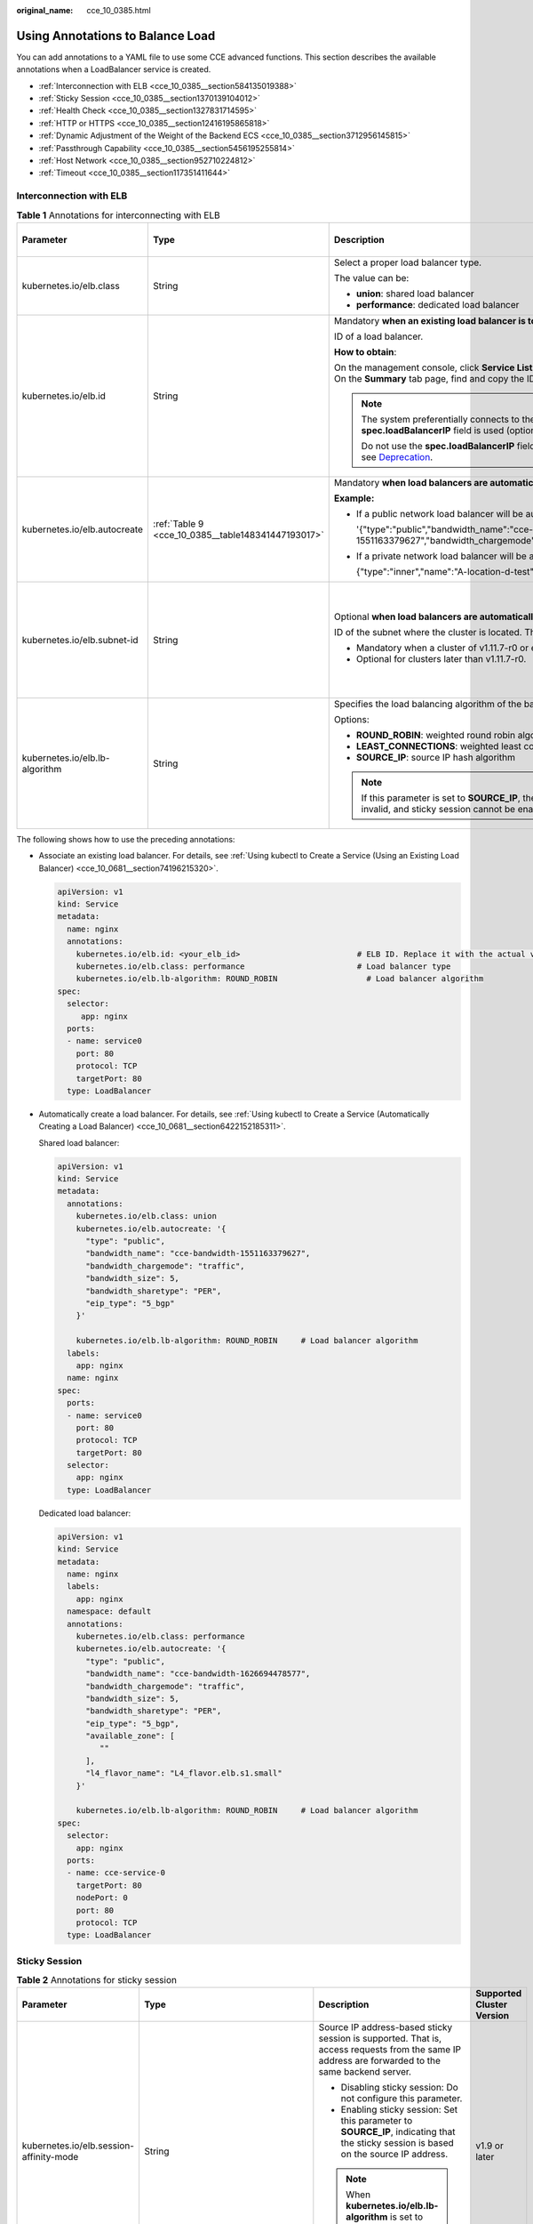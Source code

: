 :original_name: cce_10_0385.html

.. _cce_10_0385:

Using Annotations to Balance Load
=================================

You can add annotations to a YAML file to use some CCE advanced functions. This section describes the available annotations when a LoadBalancer service is created.

-  :ref:`Interconnection with ELB <cce_10_0385__section584135019388>`
-  :ref:`Sticky Session <cce_10_0385__section1370139104012>`
-  :ref:`Health Check <cce_10_0385__section1327831714595>`
-  :ref:`HTTP or HTTPS <cce_10_0385__section12416195865818>`
-  :ref:`Dynamic Adjustment of the Weight of the Backend ECS <cce_10_0385__section3712956145815>`
-  :ref:`Passthrough Capability <cce_10_0385__section5456195255814>`
-  :ref:`Host Network <cce_10_0385__section952710224812>`
-  :ref:`Timeout <cce_10_0385__section117351411644>`

.. _cce_10_0385__section584135019388:

Interconnection with ELB
------------------------

.. table:: **Table 1** Annotations for interconnecting with ELB

   +--------------------------------+----------------------------------------------------+--------------------------------------------------------------------------------------------------------------------------------------------------------------------------------------------------------------------------------------------------------------------------------------------------------+------------------------------------------------+
   | Parameter                      | Type                                               | Description                                                                                                                                                                                                                                                                                            | Supported Cluster Version                      |
   +================================+====================================================+========================================================================================================================================================================================================================================================================================================+================================================+
   | kubernetes.io/elb.class        | String                                             | Select a proper load balancer type.                                                                                                                                                                                                                                                                    | v1.9 or later                                  |
   |                                |                                                    |                                                                                                                                                                                                                                                                                                        |                                                |
   |                                |                                                    | The value can be:                                                                                                                                                                                                                                                                                      |                                                |
   |                                |                                                    |                                                                                                                                                                                                                                                                                                        |                                                |
   |                                |                                                    | -  **union**: shared load balancer                                                                                                                                                                                                                                                                     |                                                |
   |                                |                                                    | -  **performance**: dedicated load balancer                                                                                                                                                                                                                                                            |                                                |
   +--------------------------------+----------------------------------------------------+--------------------------------------------------------------------------------------------------------------------------------------------------------------------------------------------------------------------------------------------------------------------------------------------------------+------------------------------------------------+
   | kubernetes.io/elb.id           | String                                             | Mandatory **when an existing load balancer is to be associated**.                                                                                                                                                                                                                                      | v1.9 or later                                  |
   |                                |                                                    |                                                                                                                                                                                                                                                                                                        |                                                |
   |                                |                                                    | ID of a load balancer.                                                                                                                                                                                                                                                                                 |                                                |
   |                                |                                                    |                                                                                                                                                                                                                                                                                                        |                                                |
   |                                |                                                    | **How to obtain**:                                                                                                                                                                                                                                                                                     |                                                |
   |                                |                                                    |                                                                                                                                                                                                                                                                                                        |                                                |
   |                                |                                                    | On the management console, click **Service List**, and choose **Networking** > **Elastic Load Balance**. Click the name of the target load balancer. On the **Summary** tab page, find and copy the ID.                                                                                                |                                                |
   |                                |                                                    |                                                                                                                                                                                                                                                                                                        |                                                |
   |                                |                                                    | .. note::                                                                                                                                                                                                                                                                                              |                                                |
   |                                |                                                    |                                                                                                                                                                                                                                                                                                        |                                                |
   |                                |                                                    |    The system preferentially connects to the load balancer based on the **kubernetes.io/elb.id** field. If this field is not specified, the **spec.loadBalancerIP** field is used (optional and available only in 1.23 and earlier versions).                                                          |                                                |
   |                                |                                                    |                                                                                                                                                                                                                                                                                                        |                                                |
   |                                |                                                    |    Do not use the **spec.loadBalancerIP** field to connect to the load balancer. This field will be discarded by Kubernetes. For details, see `Deprecation <https://github.com/kubernetes/kubernetes/blob/8f2371bcceff7962ddb4901c36536c6ff659755b/CHANGELOG/CHANGELOG-1.24.md#changes-by-kind-13>`__. |                                                |
   +--------------------------------+----------------------------------------------------+--------------------------------------------------------------------------------------------------------------------------------------------------------------------------------------------------------------------------------------------------------------------------------------------------------+------------------------------------------------+
   | kubernetes.io/elb.autocreate   | :ref:`Table 9 <cce_10_0385__table148341447193017>` | Mandatory **when load balancers are automatically created**.                                                                                                                                                                                                                                           | v1.9 or later                                  |
   |                                |                                                    |                                                                                                                                                                                                                                                                                                        |                                                |
   |                                |                                                    | **Example:**                                                                                                                                                                                                                                                                                           |                                                |
   |                                |                                                    |                                                                                                                                                                                                                                                                                                        |                                                |
   |                                |                                                    | -  If a public network load balancer will be automatically created, set this parameter to the following value:                                                                                                                                                                                         |                                                |
   |                                |                                                    |                                                                                                                                                                                                                                                                                                        |                                                |
   |                                |                                                    |    '{"type":"public","bandwidth_name":"cce-bandwidth-1551163379627","bandwidth_chargemode":"traffic","bandwidth_size":5,"bandwidth_sharetype":"PER","eip_type":"5_bgp","name":"james"}'                                                                                                                |                                                |
   |                                |                                                    |                                                                                                                                                                                                                                                                                                        |                                                |
   |                                |                                                    | -  If a private network load balancer will be automatically created, set this parameter to the following value:                                                                                                                                                                                        |                                                |
   |                                |                                                    |                                                                                                                                                                                                                                                                                                        |                                                |
   |                                |                                                    |    {"type":"inner","name":"A-location-d-test"}                                                                                                                                                                                                                                                         |                                                |
   +--------------------------------+----------------------------------------------------+--------------------------------------------------------------------------------------------------------------------------------------------------------------------------------------------------------------------------------------------------------------------------------------------------------+------------------------------------------------+
   | kubernetes.io/elb.subnet-id    | String                                             | Optional **when load balancers are automatically created**.                                                                                                                                                                                                                                            | Mandatory for clusters earlier than v1.11.7-r0 |
   |                                |                                                    |                                                                                                                                                                                                                                                                                                        |                                                |
   |                                |                                                    | ID of the subnet where the cluster is located. The value can contain 1 to 100 characters.                                                                                                                                                                                                              | Discarded in clusters later than v1.11.7-r0    |
   |                                |                                                    |                                                                                                                                                                                                                                                                                                        |                                                |
   |                                |                                                    | -  Mandatory when a cluster of v1.11.7-r0 or earlier is to be automatically created.                                                                                                                                                                                                                   |                                                |
   |                                |                                                    | -  Optional for clusters later than v1.11.7-r0.                                                                                                                                                                                                                                                        |                                                |
   +--------------------------------+----------------------------------------------------+--------------------------------------------------------------------------------------------------------------------------------------------------------------------------------------------------------------------------------------------------------------------------------------------------------+------------------------------------------------+
   | kubernetes.io/elb.lb-algorithm | String                                             | Specifies the load balancing algorithm of the backend server group. The default value is **ROUND_ROBIN**.                                                                                                                                                                                              | v1.9 or later                                  |
   |                                |                                                    |                                                                                                                                                                                                                                                                                                        |                                                |
   |                                |                                                    | Options:                                                                                                                                                                                                                                                                                               |                                                |
   |                                |                                                    |                                                                                                                                                                                                                                                                                                        |                                                |
   |                                |                                                    | -  **ROUND_ROBIN**: weighted round robin algorithm                                                                                                                                                                                                                                                     |                                                |
   |                                |                                                    | -  **LEAST_CONNECTIONS**: weighted least connections algorithm                                                                                                                                                                                                                                         |                                                |
   |                                |                                                    | -  **SOURCE_IP**: source IP hash algorithm                                                                                                                                                                                                                                                             |                                                |
   |                                |                                                    |                                                                                                                                                                                                                                                                                                        |                                                |
   |                                |                                                    | .. note::                                                                                                                                                                                                                                                                                              |                                                |
   |                                |                                                    |                                                                                                                                                                                                                                                                                                        |                                                |
   |                                |                                                    |    If this parameter is set to **SOURCE_IP**, the weight setting (**weight** field) of backend servers bound to the backend server group is invalid, and sticky session cannot be enabled.                                                                                                             |                                                |
   +--------------------------------+----------------------------------------------------+--------------------------------------------------------------------------------------------------------------------------------------------------------------------------------------------------------------------------------------------------------------------------------------------------------+------------------------------------------------+

The following shows how to use the preceding annotations:

-  Associate an existing load balancer. For details, see :ref:`Using kubectl to Create a Service (Using an Existing Load Balancer) <cce_10_0681__section74196215320>`.

   .. code-block::

      apiVersion: v1
      kind: Service
      metadata:
        name: nginx
        annotations:
          kubernetes.io/elb.id: <your_elb_id>                         # ELB ID. Replace it with the actual value.
          kubernetes.io/elb.class: performance                        # Load balancer type
          kubernetes.io/elb.lb-algorithm: ROUND_ROBIN                   # Load balancer algorithm
      spec:
        selector:
           app: nginx
        ports:
        - name: service0
          port: 80
          protocol: TCP
          targetPort: 80
        type: LoadBalancer

-  Automatically create a load balancer. For details, see :ref:`Using kubectl to Create a Service (Automatically Creating a Load Balancer) <cce_10_0681__section6422152185311>`.

   Shared load balancer:

   .. code-block::

      apiVersion: v1
      kind: Service
      metadata:
        annotations:
          kubernetes.io/elb.class: union
          kubernetes.io/elb.autocreate: '{
            "type": "public",
            "bandwidth_name": "cce-bandwidth-1551163379627",
            "bandwidth_chargemode": "traffic",
            "bandwidth_size": 5,
            "bandwidth_sharetype": "PER",
            "eip_type": "5_bgp"
          }'

          kubernetes.io/elb.lb-algorithm: ROUND_ROBIN     # Load balancer algorithm
        labels:
          app: nginx
        name: nginx
      spec:
        ports:
        - name: service0
          port: 80
          protocol: TCP
          targetPort: 80
        selector:
          app: nginx
        type: LoadBalancer

   Dedicated load balancer:

   .. code-block::

      apiVersion: v1
      kind: Service
      metadata:
        name: nginx
        labels:
          app: nginx
        namespace: default
        annotations:
          kubernetes.io/elb.class: performance
          kubernetes.io/elb.autocreate: '{
            "type": "public",
            "bandwidth_name": "cce-bandwidth-1626694478577",
            "bandwidth_chargemode": "traffic",
            "bandwidth_size": 5,
            "bandwidth_sharetype": "PER",
            "eip_type": "5_bgp",
            "available_zone": [
               ""
            ],
            "l4_flavor_name": "L4_flavor.elb.s1.small"
          }'

          kubernetes.io/elb.lb-algorithm: ROUND_ROBIN     # Load balancer algorithm
      spec:
        selector:
          app: nginx
        ports:
        - name: cce-service-0
          targetPort: 80
          nodePort: 0
          port: 80
          protocol: TCP
        type: LoadBalancer

.. _cce_10_0385__section1370139104012:

Sticky Session
--------------

.. table:: **Table 2** Annotations for sticky session

   +-------------------------------------------+---------------------------------------------------+--------------------------------------------------------------------------------------------------------------------------------------------------+---------------------------+
   | Parameter                                 | Type                                              | Description                                                                                                                                      | Supported Cluster Version |
   +===========================================+===================================================+==================================================================================================================================================+===========================+
   | kubernetes.io/elb.session-affinity-mode   | String                                            | Source IP address-based sticky session is supported. That is, access requests from the same IP address are forwarded to the same backend server. | v1.9 or later             |
   |                                           |                                                   |                                                                                                                                                  |                           |
   |                                           |                                                   | -  Disabling sticky session: Do not configure this parameter.                                                                                    |                           |
   |                                           |                                                   | -  Enabling sticky session: Set this parameter to **SOURCE_IP**, indicating that the sticky session is based on the source IP address.           |                           |
   |                                           |                                                   |                                                                                                                                                  |                           |
   |                                           |                                                   | .. note::                                                                                                                                        |                           |
   |                                           |                                                   |                                                                                                                                                  |                           |
   |                                           |                                                   |    When **kubernetes.io/elb.lb-algorithm** is set to **SOURCE_IP** (source IP hash), sticky session cannot be enabled.                           |                           |
   +-------------------------------------------+---------------------------------------------------+--------------------------------------------------------------------------------------------------------------------------------------------------+---------------------------+
   | kubernetes.io/elb.session-affinity-option | :ref:`Table 12 <cce_10_0385__table3340195463412>` | Sticky session timeout.                                                                                                                          | v1.9 or later             |
   +-------------------------------------------+---------------------------------------------------+--------------------------------------------------------------------------------------------------------------------------------------------------+---------------------------+

The following shows how to use the preceding annotations:

.. code-block::

   apiVersion: v1
   kind: Service
   metadata:
     name: nginx
     annotations:
       kubernetes.io/elb.id: <your_elb_id>                         # ELB ID. Replace it with the actual value.
       kubernetes.io/elb.class: union                   # Load balancer type
       kubernetes.io/elb.session-affinity-mode: SOURCE_IP          # The sticky session type is source IP address.
       kubernetes.io/elb.session-affinity-option: '{"persistence_timeout": "30"}'     # Stickiness duration (min)
   spec:
     selector:
        app: nginx
     ports:
     - name: service0
       port: 80
       protocol: TCP
       targetPort: 80
     type: LoadBalancer

.. _cce_10_0385__section1327831714595:

Health Check
------------

.. table:: **Table 3** Annotations for health check

   +----------------------------------------+----------------------------------------------------+------------------------------------------------------------------------------------------------------------------------------------------------------------------+---------------------------+
   | Parameter                              | Type                                               | Description                                                                                                                                                      | Supported Cluster Version |
   +========================================+====================================================+==================================================================================================================================================================+===========================+
   | kubernetes.io/elb.health-check-flag    | String                                             | Whether to enable the ELB health check.                                                                                                                          | v1.9 or later             |
   |                                        |                                                    |                                                                                                                                                                  |                           |
   |                                        |                                                    | -  Enabling health check: Leave blank this parameter or set it to **on**.                                                                                        |                           |
   |                                        |                                                    | -  Disabling health check: Set this parameter to **off**.                                                                                                        |                           |
   |                                        |                                                    |                                                                                                                                                                  |                           |
   |                                        |                                                    | If this parameter is enabled, the :ref:`kubernetes.io/elb.health-check-option <cce_10_0385__table19192143412319>` field must also be specified at the same time. |                           |
   +----------------------------------------+----------------------------------------------------+------------------------------------------------------------------------------------------------------------------------------------------------------------------+---------------------------+
   | kubernetes.io/elb.health-check-option  | :ref:`Table 10 <cce_10_0385__table19192143412319>` | ELB health check configuration items.                                                                                                                            | v1.9 or later             |
   +----------------------------------------+----------------------------------------------------+------------------------------------------------------------------------------------------------------------------------------------------------------------------+---------------------------+
   | kubernetes.io/elb.health-check-options | :ref:`Table 11 <cce_10_0385__table33328411456>`    | ELB health check configuration item. Each Service port can be configured separately, and you can configure only some ports.                                      | v1.19.16-r5 or later      |
   |                                        |                                                    |                                                                                                                                                                  |                           |
   |                                        |                                                    | .. note::                                                                                                                                                        | v1.21.8-r0 or later       |
   |                                        |                                                    |                                                                                                                                                                  |                           |
   |                                        |                                                    |    **kubernetes.io/elb.health-check-option** and **kubernetes.io/elb.health-check-options** cannot be configured at the same time.                               | v1.23.6-r0 or later       |
   |                                        |                                                    |                                                                                                                                                                  |                           |
   |                                        |                                                    |                                                                                                                                                                  | v1.25.2-r0 or later       |
   +----------------------------------------+----------------------------------------------------+------------------------------------------------------------------------------------------------------------------------------------------------------------------+---------------------------+

-  The following shows how to use **kubernetes.io/elb.health-check-option**:

   .. code-block::

      apiVersion: v1
      kind: Service
      metadata:
        name: nginx
        annotations:
          kubernetes.io/elb.id: <your_elb_id>                         # ELB ID. Replace it with the actual value.
          kubernetes.io/elb.class: union                   # Load balancer type
          kubernetes.io/elb.health-check-flag: 'on'                   # Enable the ELB health check function.
          kubernetes.io/elb.health-check-option: '{
            "protocol":"TCP",
            "delay":"5",
            "timeout":"10",
            "max_retries":"3"
          }'
      spec:
        selector:
           app: nginx
        ports:
        - name: service0
          port: 80
          protocol: TCP
          targetPort: 80
        type: LoadBalancer

-  For details about how to use **kubernetes.io/elb.health-check-options**, see :ref:`Configuring Health Check on Multiple Service Ports <cce_10_0684>`.

.. _cce_10_0385__section12416195865818:

HTTP or HTTPS
-------------

.. table:: **Table 4** Annotations for using HTTP or HTTPS

   +---------------------------------+-----------------+---------------------------------------------------------------------------------------------------------------------------------------------------------------------------------------------------------------------------------------------------------+---------------------------+
   | Parameter                       | Type            | Description                                                                                                                                                                                                                                             | Supported Cluster Version |
   +=================================+=================+=========================================================================================================================================================================================================================================================+===========================+
   | kubernetes.io/elb.protocol-port | String          | If a Service is HTTP/HTTPS-compliant, configure the protocol and port number in the format of "protocol:port",                                                                                                                                          | v1.19.16 or later         |
   |                                 |                 |                                                                                                                                                                                                                                                         |                           |
   |                                 |                 | where,                                                                                                                                                                                                                                                  |                           |
   |                                 |                 |                                                                                                                                                                                                                                                         |                           |
   |                                 |                 | -  **protocol**: specifies the protocol used by the listener port. The value can be **http** or **https**.                                                                                                                                              |                           |
   |                                 |                 | -  **ports**: service ports specified by **spec.ports[].port**.                                                                                                                                                                                         |                           |
   +---------------------------------+-----------------+---------------------------------------------------------------------------------------------------------------------------------------------------------------------------------------------------------------------------------------------------------+---------------------------+
   | kubernetes.io/elb.cert-id       | String          | ID of an ELB certificate, which is used as the HTTPS server certificate.                                                                                                                                                                                | v1.19.16 or later         |
   |                                 |                 |                                                                                                                                                                                                                                                         |                           |
   |                                 |                 | To obtain the certificate, log in to the CCE console, choose **Service List** > **Networking** > **Elastic Load Balance**, and click **Certificates** in the navigation pane. In the load balancer list, copy the ID under the target certificate name. |                           |
   +---------------------------------+-----------------+---------------------------------------------------------------------------------------------------------------------------------------------------------------------------------------------------------------------------------------------------------+---------------------------+

For details, see :ref:`Configuring an HTTP or HTTPS Service <cce_10_0683>`.

.. _cce_10_0385__section3712956145815:

Dynamic Adjustment of the Weight of the Backend ECS
---------------------------------------------------

.. table:: **Table 5** Annotations for dynamically adjusting the weight of the backend ECS

   +-----------------------------------+-----------------+-------------------------------------------------------------------------------------------------------------------------------------------------+---------------------------+
   | Parameter                         | Type            | Description                                                                                                                                     | Supported Cluster Version |
   +===================================+=================+=================================================================================================================================================+===========================+
   | kubernetes.io/elb.adaptive-weight | String          | Dynamically adjust the weight of the ELB backend ECS based on the number pods on the node. The requests received by each pod are more balanced. | v1.21 or later            |
   |                                   |                 |                                                                                                                                                 |                           |
   |                                   |                 | -  **true**: enabled                                                                                                                            |                           |
   |                                   |                 | -  **false**: disabled                                                                                                                          |                           |
   |                                   |                 |                                                                                                                                                 |                           |
   |                                   |                 | This parameter applies only to clusters of v1.21 or later and is invalid in passthrough networking.                                             |                           |
   +-----------------------------------+-----------------+-------------------------------------------------------------------------------------------------------------------------------------------------+---------------------------+

The following shows how to use the preceding annotations:

.. code-block::

   apiVersion: v1
   kind: Service
   metadata:
     name: nginx
     annotations:
       kubernetes.io/elb.id: <your_elb_id>                         # ELB ID. Replace it with the actual value.
       kubernetes.io/elb.class: union                   # Load balancer type
       kubernetes.io/elb.adaptive-weight: 'true'                   # Enable dynamic adjustment of the weight of the backend ECS.
   spec:
     selector:
        app: nginx
     ports:
     - name: service0
       port: 80
       protocol: TCP
       targetPort: 80
     type: LoadBalancer

.. _cce_10_0385__section5456195255814:

Passthrough Capability
----------------------

.. table:: **Table 6** Annotations for passthrough capability

   +--------------------------------+--------+--------------------------------------------------------------------------------------------------------+---------------------------+
   | Parameter                      | Type   | Description                                                                                            | Supported Cluster Version |
   +================================+========+========================================================================================================+===========================+
   | kubernetes.io/elb.pass-through | String | Whether the access requests from within the cluster to the Service pass through the ELB load balancer. | v1.19 or later            |
   +--------------------------------+--------+--------------------------------------------------------------------------------------------------------+---------------------------+

For details, see :ref:`Enabling Passthrough Networking for LoadBalancer Services <cce_10_0355>`.

.. _cce_10_0385__section952710224812:

Host Network
------------

.. table:: **Table 7** Annotations for host network

   +-------------------------------+-----------------+------------------------------------------------------------------------------------------------------------------+---------------------------+
   | Parameter                     | Type            | Description                                                                                                      | Supported Cluster Version |
   +===============================+=================+==================================================================================================================+===========================+
   | kubernetes.io/hws-hostNetwork | String          | If the pod uses **hostNetwork**, the ELB forwards the request to the host network after this annotation is used. | v1.9 or later             |
   |                               |                 |                                                                                                                  |                           |
   |                               |                 | Options:                                                                                                         |                           |
   |                               |                 |                                                                                                                  |                           |
   |                               |                 | -  **true**: enabled                                                                                             |                           |
   |                               |                 | -  **false** (default): disabled                                                                                 |                           |
   +-------------------------------+-----------------+------------------------------------------------------------------------------------------------------------------+---------------------------+

The following shows how to use the preceding annotations:

.. code-block::

   apiVersion: v1
   kind: Service
   metadata:
     name: nginx
     annotations:
       kubernetes.io/elb.id: <your_elb_id>                         # ELB ID. Replace it with the actual value.
       kubernetes.io/elb.class: union                   # Load balancer type
       kubernetes.io/hws-hostNetwork: 'true'                     # The load balancer forwards the request to the host network.
   spec:
     selector:
        app: nginx
     ports:
     - name: service0
       port: 80
       protocol: TCP
       targetPort: 80
     type: LoadBalancer

.. _cce_10_0385__section117351411644:

Timeout
-------

.. table:: **Table 8** Annotation for configuring timeout

   +-------------------------------------+-----------------+-----------------------------------------------------------------------------------------------------------------------------------------------------------------------------------------------------------------------------------------------+------------------------------------------------------------------------------------------+
   | Parameter                           | Type            | Description                                                                                                                                                                                                                                   | Supported Cluster Version                                                                |
   +=====================================+=================+===============================================================================================================================================================================================================================================+==========================================================================================+
   | kubernetes.io/elb.keepalive_timeout | String          | Timeout for client connections. If there are no requests reaching the load balancer during the timeout duration, the load balancer will disconnect the connection from the client and establish a new connection when there is a new request. | Dedicated load balancers: v1.19.16-r30, v1.21.10-r10, v1.23.8-r10, v1.25.3-r10, or later |
   |                                     |                 |                                                                                                                                                                                                                                               |                                                                                          |
   |                                     |                 | Value:                                                                                                                                                                                                                                        | Shared load balancers: v1.23.13-r0, v1.25.8-r0, v1.27.5-r0, v1.28.3-r0, or later         |
   |                                     |                 |                                                                                                                                                                                                                                               |                                                                                          |
   |                                     |                 | -  For TCP listeners, the value ranges from **10** to **4000** (in seconds). The default value is **300**.                                                                                                                                    |                                                                                          |
   |                                     |                 | -  For HTTP, HTTPS, and TERMINATED_HTTPS listeners, the value ranges from **10** to **4000** (in seconds). The default value is **60**.                                                                                                       |                                                                                          |
   |                                     |                 | -  For UDP listeners, this parameter does not take effect.                                                                                                                                                                                    |                                                                                          |
   +-------------------------------------+-----------------+-----------------------------------------------------------------------------------------------------------------------------------------------------------------------------------------------------------------------------------------------+------------------------------------------------------------------------------------------+

For details, see :ref:`Configuring Timeout for a Service <cce_10_0729>`.

Parameters for Automatically Creating a Load Balancer
-----------------------------------------------------

.. _cce_10_0385__table148341447193017:

.. table:: **Table 9** elb.autocreate data structure

   +----------------------+---------------------------------------+------------------+-------------------------------------------------------------------------------------------------------------------------------------------------------------------------------------------------------------------------------------------------------------------------------------------------------------------------------------------------------+
   | Parameter            | Mandatory                             | Type             | Description                                                                                                                                                                                                                                                                                                                                           |
   +======================+=======================================+==================+=======================================================================================================================================================================================================================================================================================================================================================+
   | name                 | No                                    | String           | Name of the automatically created load balancer.                                                                                                                                                                                                                                                                                                      |
   |                      |                                       |                  |                                                                                                                                                                                                                                                                                                                                                       |
   |                      |                                       |                  | The value can contain 1 to 64 characters. Only letters, digits, underscores (_), hyphens (-), and periods (.) are allowed.                                                                                                                                                                                                                            |
   |                      |                                       |                  |                                                                                                                                                                                                                                                                                                                                                       |
   |                      |                                       |                  | Default: **cce-lb+service.UID**                                                                                                                                                                                                                                                                                                                       |
   +----------------------+---------------------------------------+------------------+-------------------------------------------------------------------------------------------------------------------------------------------------------------------------------------------------------------------------------------------------------------------------------------------------------------------------------------------------------+
   | type                 | No                                    | String           | Network type of the load balancer.                                                                                                                                                                                                                                                                                                                    |
   |                      |                                       |                  |                                                                                                                                                                                                                                                                                                                                                       |
   |                      |                                       |                  | -  **public**: public network load balancer                                                                                                                                                                                                                                                                                                           |
   |                      |                                       |                  | -  **inner**: private network load balancer                                                                                                                                                                                                                                                                                                           |
   |                      |                                       |                  |                                                                                                                                                                                                                                                                                                                                                       |
   |                      |                                       |                  | Default: **inner**                                                                                                                                                                                                                                                                                                                                    |
   +----------------------+---------------------------------------+------------------+-------------------------------------------------------------------------------------------------------------------------------------------------------------------------------------------------------------------------------------------------------------------------------------------------------------------------------------------------------+
   | bandwidth_name       | Yes for public network load balancers | String           | Bandwidth name. The default value is **cce-bandwidth-**\ ``******``.                                                                                                                                                                                                                                                                                  |
   |                      |                                       |                  |                                                                                                                                                                                                                                                                                                                                                       |
   |                      |                                       |                  | The value can contain 1 to 64 characters. Only letters, digits, underscores (_), hyphens (-), and periods (.) are allowed.                                                                                                                                                                                                                            |
   +----------------------+---------------------------------------+------------------+-------------------------------------------------------------------------------------------------------------------------------------------------------------------------------------------------------------------------------------------------------------------------------------------------------------------------------------------------------+
   | bandwidth_chargemode | No                                    | String           | Bandwidth mode.                                                                                                                                                                                                                                                                                                                                       |
   |                      |                                       |                  |                                                                                                                                                                                                                                                                                                                                                       |
   |                      |                                       |                  | -  **traffic**: billed by traffic                                                                                                                                                                                                                                                                                                                     |
   |                      |                                       |                  |                                                                                                                                                                                                                                                                                                                                                       |
   |                      |                                       |                  | Default: **traffic**                                                                                                                                                                                                                                                                                                                                  |
   +----------------------+---------------------------------------+------------------+-------------------------------------------------------------------------------------------------------------------------------------------------------------------------------------------------------------------------------------------------------------------------------------------------------------------------------------------------------+
   | bandwidth_size       | Yes for public network load balancers | Integer          | Bandwidth size. The default value is 1 to 2000 Mbit/s. Configure this parameter based on the bandwidth range allowed in your region.                                                                                                                                                                                                                  |
   |                      |                                       |                  |                                                                                                                                                                                                                                                                                                                                                       |
   |                      |                                       |                  | The minimum increment for bandwidth adjustment varies depending on the bandwidth range.                                                                                                                                                                                                                                                               |
   |                      |                                       |                  |                                                                                                                                                                                                                                                                                                                                                       |
   |                      |                                       |                  | -  The minimum increment is 1 Mbit/s if the allowed bandwidth does not exceed 300 Mbit/s.                                                                                                                                                                                                                                                             |
   |                      |                                       |                  | -  The minimum increment is 50 Mbit/s if the allowed bandwidth ranges from 300 Mbit/s to 1000 Mbit/s.                                                                                                                                                                                                                                                 |
   |                      |                                       |                  | -  The minimum increment is 500 Mbit/s if the allowed bandwidth exceeds 1000 Mbit/s.                                                                                                                                                                                                                                                                  |
   +----------------------+---------------------------------------+------------------+-------------------------------------------------------------------------------------------------------------------------------------------------------------------------------------------------------------------------------------------------------------------------------------------------------------------------------------------------------+
   | bandwidth_sharetype  | Yes for public network load balancers | String           | Bandwidth sharing mode.                                                                                                                                                                                                                                                                                                                               |
   |                      |                                       |                  |                                                                                                                                                                                                                                                                                                                                                       |
   |                      |                                       |                  | -  **PER**: dedicated bandwidth                                                                                                                                                                                                                                                                                                                       |
   +----------------------+---------------------------------------+------------------+-------------------------------------------------------------------------------------------------------------------------------------------------------------------------------------------------------------------------------------------------------------------------------------------------------------------------------------------------------+
   | eip_type             | Yes for public network load balancers | String           | EIP type.                                                                                                                                                                                                                                                                                                                                             |
   |                      |                                       |                  |                                                                                                                                                                                                                                                                                                                                                       |
   |                      |                                       |                  | -  **5_bgp**: dynamic BGP                                                                                                                                                                                                                                                                                                                             |
   |                      |                                       |                  |                                                                                                                                                                                                                                                                                                                                                       |
   |                      |                                       |                  | The specific type varies with regions. For details, see the EIP console.                                                                                                                                                                                                                                                                              |
   +----------------------+---------------------------------------+------------------+-------------------------------------------------------------------------------------------------------------------------------------------------------------------------------------------------------------------------------------------------------------------------------------------------------------------------------------------------------+
   | vip_subnet_cidr_id   | No                                    | String           | Subnet where a load balancer is located. The subnet must belong to the VPC where the cluster resides.                                                                                                                                                                                                                                                 |
   |                      |                                       |                  |                                                                                                                                                                                                                                                                                                                                                       |
   |                      |                                       |                  | If this parameter is not specified, the ELB load balancer and the cluster are in the same subnet.                                                                                                                                                                                                                                                     |
   |                      |                                       |                  |                                                                                                                                                                                                                                                                                                                                                       |
   |                      |                                       |                  | This field can be specified only for clusters of v1.21 or later.                                                                                                                                                                                                                                                                                      |
   +----------------------+---------------------------------------+------------------+-------------------------------------------------------------------------------------------------------------------------------------------------------------------------------------------------------------------------------------------------------------------------------------------------------------------------------------------------------+
   | vip_address          | No                                    | String           | Private IP address of the load balancer. Only IPv4 addresses are supported.                                                                                                                                                                                                                                                                           |
   |                      |                                       |                  |                                                                                                                                                                                                                                                                                                                                                       |
   |                      |                                       |                  | The IP address must be in the ELB CIDR block. If this parameter is not specified, an IP address will be automatically assigned from the ELB CIDR block.                                                                                                                                                                                               |
   |                      |                                       |                  |                                                                                                                                                                                                                                                                                                                                                       |
   |                      |                                       |                  | This parameter is available only in clusters of v1.23.11-r0, v1.25.6-r0, v1.27.3-r0, or later versions.                                                                                                                                                                                                                                               |
   +----------------------+---------------------------------------+------------------+-------------------------------------------------------------------------------------------------------------------------------------------------------------------------------------------------------------------------------------------------------------------------------------------------------------------------------------------------------+
   | available_zone       | Yes                                   | Array of strings | AZ where the load balancer is located.                                                                                                                                                                                                                                                                                                                |
   |                      |                                       |                  |                                                                                                                                                                                                                                                                                                                                                       |
   |                      |                                       |                  | This parameter is available only for dedicated load balancers.                                                                                                                                                                                                                                                                                        |
   +----------------------+---------------------------------------+------------------+-------------------------------------------------------------------------------------------------------------------------------------------------------------------------------------------------------------------------------------------------------------------------------------------------------------------------------------------------------+
   | l4_flavor_name       | Yes                                   | String           | Flavor name of the layer-4 load balancer.                                                                                                                                                                                                                                                                                                             |
   |                      |                                       |                  |                                                                                                                                                                                                                                                                                                                                                       |
   |                      |                                       |                  | This parameter is available only for dedicated load balancers.                                                                                                                                                                                                                                                                                        |
   +----------------------+---------------------------------------+------------------+-------------------------------------------------------------------------------------------------------------------------------------------------------------------------------------------------------------------------------------------------------------------------------------------------------------------------------------------------------+
   | l7_flavor_name       | No                                    | String           | Flavor name of the layer-7 load balancer.                                                                                                                                                                                                                                                                                                             |
   |                      |                                       |                  |                                                                                                                                                                                                                                                                                                                                                       |
   |                      |                                       |                  | This parameter is available only for dedicated load balancers. The value of this parameter must be the same as that of **l4_flavor_name**, that is, both are elastic specifications or fixed specifications.                                                                                                                                          |
   +----------------------+---------------------------------------+------------------+-------------------------------------------------------------------------------------------------------------------------------------------------------------------------------------------------------------------------------------------------------------------------------------------------------------------------------------------------------+
   | elb_virsubnet_ids    | No                                    | Array of strings | Subnet where the backend server of the load balancer is located. If this parameter is left blank, the default cluster subnet is used. Load balancers occupy different number of subnet IP addresses based on their specifications. Do not use the subnet CIDR blocks of other resources (such as clusters and nodes) as the load balancer CIDR block. |
   |                      |                                       |                  |                                                                                                                                                                                                                                                                                                                                                       |
   |                      |                                       |                  | This parameter is available only for dedicated load balancers.                                                                                                                                                                                                                                                                                        |
   |                      |                                       |                  |                                                                                                                                                                                                                                                                                                                                                       |
   |                      |                                       |                  | Example:                                                                                                                                                                                                                                                                                                                                              |
   |                      |                                       |                  |                                                                                                                                                                                                                                                                                                                                                       |
   |                      |                                       |                  | .. code-block::                                                                                                                                                                                                                                                                                                                                       |
   |                      |                                       |                  |                                                                                                                                                                                                                                                                                                                                                       |
   |                      |                                       |                  |    "elb_virsubnet_ids": [                                                                                                                                                                                                                                                                                                                             |
   |                      |                                       |                  |       "14567f27-8ae4-42b8-ae47-9f847a4690dd"                                                                                                                                                                                                                                                                                                          |
   |                      |                                       |                  |     ]                                                                                                                                                                                                                                                                                                                                                 |
   +----------------------+---------------------------------------+------------------+-------------------------------------------------------------------------------------------------------------------------------------------------------------------------------------------------------------------------------------------------------------------------------------------------------------------------------------------------------+

.. _cce_10_0385__table19192143412319:

.. table:: **Table 10** elb.health-check-option data structure

   +-----------------+-----------------+-----------------+----------------------------------------------------------------------------------------+
   | Parameter       | Mandatory       | Type            | Description                                                                            |
   +=================+=================+=================+========================================================================================+
   | delay           | No              | String          | Health check interval (s)                                                              |
   |                 |                 |                 |                                                                                        |
   |                 |                 |                 | Value range: 1 to 50. Default value: **5**                                             |
   +-----------------+-----------------+-----------------+----------------------------------------------------------------------------------------+
   | timeout         | No              | String          | Health check timeout, in seconds.                                                      |
   |                 |                 |                 |                                                                                        |
   |                 |                 |                 | Value range: 1 to 50. Default value: **10**                                            |
   +-----------------+-----------------+-----------------+----------------------------------------------------------------------------------------+
   | max_retries     | No              | String          | Maximum number of health check retries.                                                |
   |                 |                 |                 |                                                                                        |
   |                 |                 |                 | Value range: 1 to 10. Default value: **3**                                             |
   +-----------------+-----------------+-----------------+----------------------------------------------------------------------------------------+
   | protocol        | No              | String          | Health check protocol.                                                                 |
   |                 |                 |                 |                                                                                        |
   |                 |                 |                 | Value options: TCP or HTTP                                                             |
   +-----------------+-----------------+-----------------+----------------------------------------------------------------------------------------+
   | path            | No              | String          | Health check URL. This parameter needs to be configured when the protocol is **HTTP**. |
   |                 |                 |                 |                                                                                        |
   |                 |                 |                 | Default value: **/**                                                                   |
   |                 |                 |                 |                                                                                        |
   |                 |                 |                 | Value range: 1-80 characters                                                           |
   +-----------------+-----------------+-----------------+----------------------------------------------------------------------------------------+

.. _cce_10_0385__table33328411456:

.. table:: **Table 11** elb.health-check-options

   +---------------------+-----------------+-----------------+----------------------------------------------------------------------------------------------------------------------------------------------+
   | Parameter           | Mandatory       | Type            | Description                                                                                                                                  |
   +=====================+=================+=================+==============================================================================================================================================+
   | target_service_port | Yes             | String          | Port for health check specified by spec.ports. The value consists of the protocol and port number, for example, TCP:80.                      |
   +---------------------+-----------------+-----------------+----------------------------------------------------------------------------------------------------------------------------------------------+
   | monitor_port        | No              | String          | Re-specified port for health check. If this parameter is not specified, the service port is used by default.                                 |
   |                     |                 |                 |                                                                                                                                              |
   |                     |                 |                 | .. note::                                                                                                                                    |
   |                     |                 |                 |                                                                                                                                              |
   |                     |                 |                 |    Ensure that the port is in the listening state on the node where the pod is located. Otherwise, the health check result will be affected. |
   +---------------------+-----------------+-----------------+----------------------------------------------------------------------------------------------------------------------------------------------+
   | delay               | No              | String          | Health check interval (s)                                                                                                                    |
   |                     |                 |                 |                                                                                                                                              |
   |                     |                 |                 | Value range: 1 to 50. Default value: **5**                                                                                                   |
   +---------------------+-----------------+-----------------+----------------------------------------------------------------------------------------------------------------------------------------------+
   | timeout             | No              | String          | Health check timeout, in seconds.                                                                                                            |
   |                     |                 |                 |                                                                                                                                              |
   |                     |                 |                 | Value range: 1 to 50. Default value: **10**                                                                                                  |
   +---------------------+-----------------+-----------------+----------------------------------------------------------------------------------------------------------------------------------------------+
   | max_retries         | No              | String          | Maximum number of health check retries.                                                                                                      |
   |                     |                 |                 |                                                                                                                                              |
   |                     |                 |                 | Value range: 1 to 10. Default value: **3**                                                                                                   |
   +---------------------+-----------------+-----------------+----------------------------------------------------------------------------------------------------------------------------------------------+
   | protocol            | No              | String          | Health check protocol.                                                                                                                       |
   |                     |                 |                 |                                                                                                                                              |
   |                     |                 |                 | Default value: protocol of the associated Service                                                                                            |
   |                     |                 |                 |                                                                                                                                              |
   |                     |                 |                 | Value options: TCP, UDP, or HTTP                                                                                                             |
   +---------------------+-----------------+-----------------+----------------------------------------------------------------------------------------------------------------------------------------------+
   | path                | No              | String          | Health check URL. This parameter needs to be configured when the protocol is **HTTP**.                                                       |
   |                     |                 |                 |                                                                                                                                              |
   |                     |                 |                 | Default value: **/**                                                                                                                         |
   |                     |                 |                 |                                                                                                                                              |
   |                     |                 |                 | Value range: 1-80 characters                                                                                                                 |
   +---------------------+-----------------+-----------------+----------------------------------------------------------------------------------------------------------------------------------------------+

.. _cce_10_0385__table3340195463412:

.. table:: **Table 12** elb.session-affinity-option data structure

   +---------------------+-----------------+-----------------+------------------------------------------------------------------------------------------------------------------------------+
   | Parameter           | Mandatory       | Type            | Description                                                                                                                  |
   +=====================+=================+=================+==============================================================================================================================+
   | persistence_timeout | Yes             | String          | Sticky session timeout, in minutes. This parameter is valid only when **elb.session-affinity-mode** is set to **SOURCE_IP**. |
   |                     |                 |                 |                                                                                                                              |
   |                     |                 |                 | Value range: 1 to 60. Default value: **60**                                                                                  |
   +---------------------+-----------------+-----------------+------------------------------------------------------------------------------------------------------------------------------+
